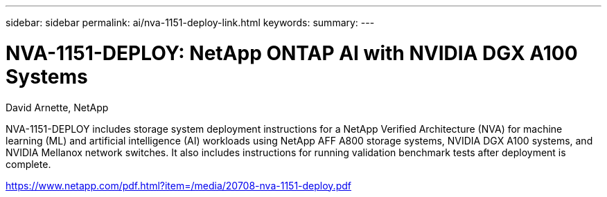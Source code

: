 ---
sidebar: sidebar
permalink: ai/nva-1151-deploy-link.html
keywords: 
summary: 
---

=  NVA-1151-DEPLOY: NetApp ONTAP AI with NVIDIA DGX A100 Systems
:hardbreaks:
:nofooter:
:icons: font
:linkattrs:
:imagesdir: ./../media/

David Arnette, NetApp

NVA-1151-DEPLOY includes storage system deployment instructions for a NetApp Verified Architecture (NVA) for machine learning (ML) and artificial intelligence (AI) workloads using NetApp AFF A800 storage systems, NVIDIA DGX A100 systems, and NVIDIA Mellanox network switches. It also includes instructions for running validation benchmark tests after deployment is complete. 

link:https://www.netapp.com/pdf.html?item=/media/20708-nva-1151-deploy.pdf[https://www.netapp.com/pdf.html?item=/media/20708-nva-1151-deploy.pdf^] 